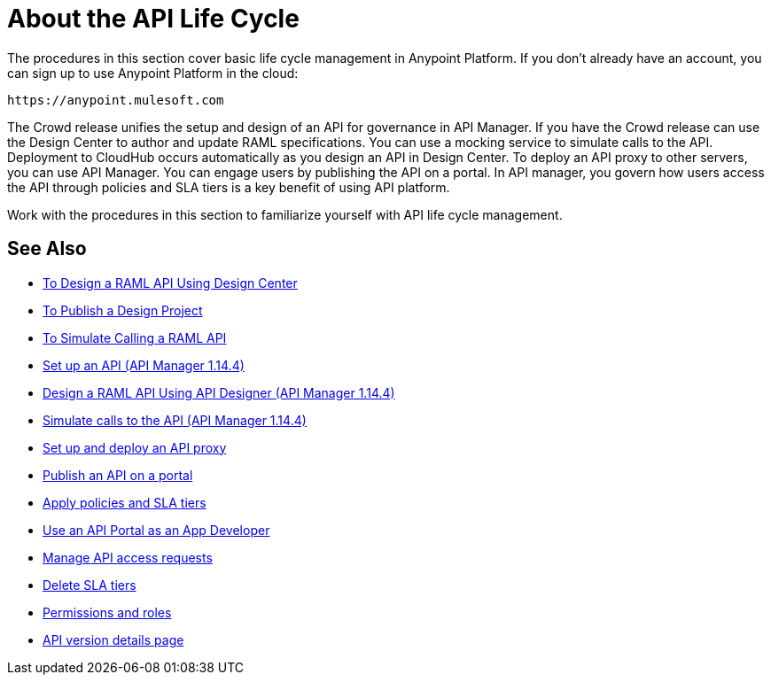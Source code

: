 = About the API Life Cycle
:keywords: walkthrough, api, tutorial

The procedures in this section cover basic life cycle management in Anypoint Platform. If you don't already have an account, you can sign up to use Anypoint Platform in the cloud:

`+https://anypoint.mulesoft.com+`

The Crowd release unifies the setup and design of an API for governance in API Manager. If you have the Crowd release can use the Design Center to author and update RAML specifications. You can use a mocking service to simulate calls to the API. Deployment to CloudHub occurs automatically as you design an API in Design Center. To deploy an API proxy to other servers, you can use API Manager. You can engage users by publishing the API on a portal. In API manager, you govern how users access the API through policies and SLA tiers is a key benefit of using API platform. 

Work with the procedures in this section to familiarize yourself with API life cycle management.

== See Also


* link:/design-center/v/1.0/design-raml-api-task[To Design a RAML API Using Design Center]
* link:/design-center/v/1.0/publish-project-exchange-task[To Publish a Design Project]
* link:/design-center/v/1.0/simulate-api-task[To Simulate Calling a RAML API]
* link:/api-manager/tutorial-set-up-an-api[Set up an API (API Manager 1.14.4)]
* link:/api-manager/design-raml-api-task[Design a RAML API Using API Designer (API Manager 1.14.4)]
* link:/api-manager/simulate-api-task[Simulate calls to the API (API Manager 1.14.4)]
* link:/api-manager/tutorial-set-up-and-deploy-an-api-proxy[Set up and deploy an API proxy]
* link:/api-manager/tutorial-create-an-api-portal[Publish an API on a portal]
* link:/api-manager/tutorial-manage-an-api[Apply policies and SLA tiers]
* link:/api-manager/tutorial-use-a-portal-as-an-app-developer[Use an API Portal as an App Developer]
* link:/api-manager/tutorial-manage-consuming-applications[Manage API access requests]
* link:/api-manager/delete-sla-tier-task[Delete SLA tiers]
* link:/access-management/roles[Permissions and roles]
* link:/api-manager/tutorial-set-up-and-deploy-an-api-proxy[API version details page]